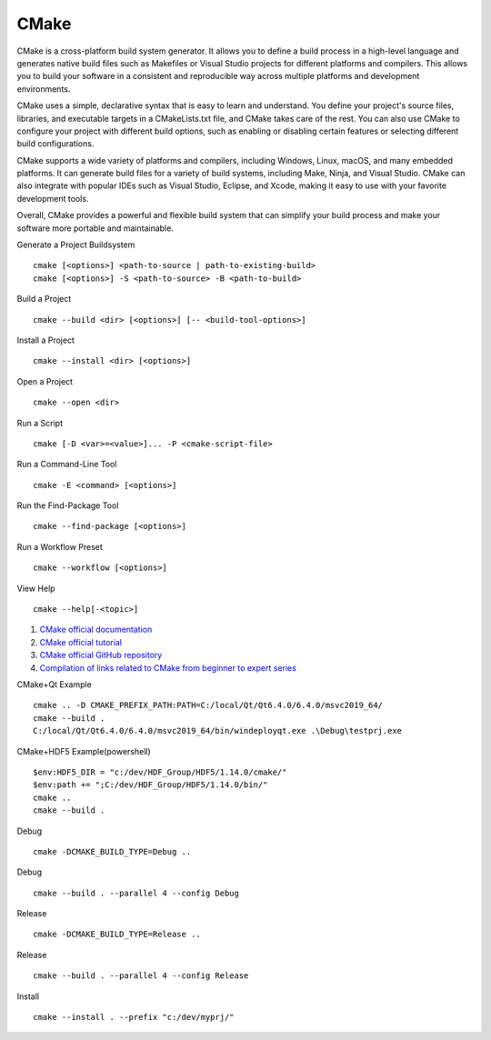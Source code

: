 CMake
==================================

CMake is a cross-platform build system generator. It allows you to define a build process in a high-level language and generates native build files such as Makefiles or Visual Studio projects for different platforms and compilers. This allows you to build your software in a consistent and reproducible way across multiple platforms and development environments.

CMake uses a simple, declarative syntax that is easy to learn and understand. You define your project's source files, libraries, and executable targets in a CMakeLists.txt file, and CMake takes care of the rest. You can also use CMake to configure your project with different build options, such as enabling or disabling certain features or selecting different build configurations.

CMake supports a wide variety of platforms and compilers, including Windows, Linux, macOS, and many embedded platforms. It can generate build files for a variety of build systems, including Make, Ninja, and Visual Studio. CMake can also integrate with popular IDEs such as Visual Studio, Eclipse, and Xcode, making it easy to use with your favorite development tools.

Overall, CMake provides a powerful and flexible build system that can simplify your build process and make your software more portable and maintainable.

Generate a Project Buildsystem
::

 cmake [<options>] <path-to-source | path-to-existing-build>
 cmake [<options>] -S <path-to-source> -B <path-to-build>

Build a Project
::

 cmake --build <dir> [<options>] [-- <build-tool-options>]

Install a Project
::

 cmake --install <dir> [<options>]

Open a Project
::

 cmake --open <dir>

Run a Script
::

 cmake [-D <var>=<value>]... -P <cmake-script-file>

Run a Command-Line Tool
::

 cmake -E <command> [<options>]

Run the Find-Package Tool
::

 cmake --find-package [<options>]

Run a Workflow Preset
::

 cmake --workflow [<options>]

View Help
::

 cmake --help[-<topic>]

#. `CMake official documentation <https://cmake.org/documentation/>`_
#. `CMake official tutorial <https://cmake.org/cmake/help/latest/guide/tutorial/>`_
#. `CMake official GitHub repository <https://github.com/Kitware/CMake/>`_
#. `Compilation of links related to CMake from beginner to expert series <https://zhuanlan.zhihu.com/p/393316878/>`_

CMake+Qt Example
::

 cmake .. -D CMAKE_PREFIX_PATH:PATH=C:/local/Qt/Qt6.4.0/6.4.0/msvc2019_64/
 cmake --build .
 C:/local/Qt/Qt6.4.0/6.4.0/msvc2019_64/bin/windeployqt.exe .\Debug\testprj.exe
 
CMake+HDF5 Example(powershell)
::

 $env:HDF5_DIR = "c:/dev/HDF_Group/HDF5/1.14.0/cmake/"
 $env:path += ";C:/dev/HDF_Group/HDF5/1.14.0/bin/"
 cmake ..
 cmake --build .


Debug
::

  cmake -DCMAKE_BUILD_TYPE=Debug ..
  
Debug
::

  cmake --build . --parallel 4 --config Debug  
  
Release
::

  cmake -DCMAKE_BUILD_TYPE=Release ..  
  
Release
::

  cmake --build . --parallel 4 --config Release
  
Install
::

  cmake --install . --prefix "c:/dev/myprj/"  
  
 



